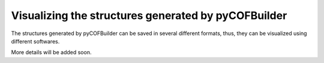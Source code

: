 Visualizing the structures generated by pyCOFBuilder
====================================================

The structures generated by pyCOFBuilder can be saved in several different formats, thus, they can be visualized using different softwares.

More details will be added soon.
